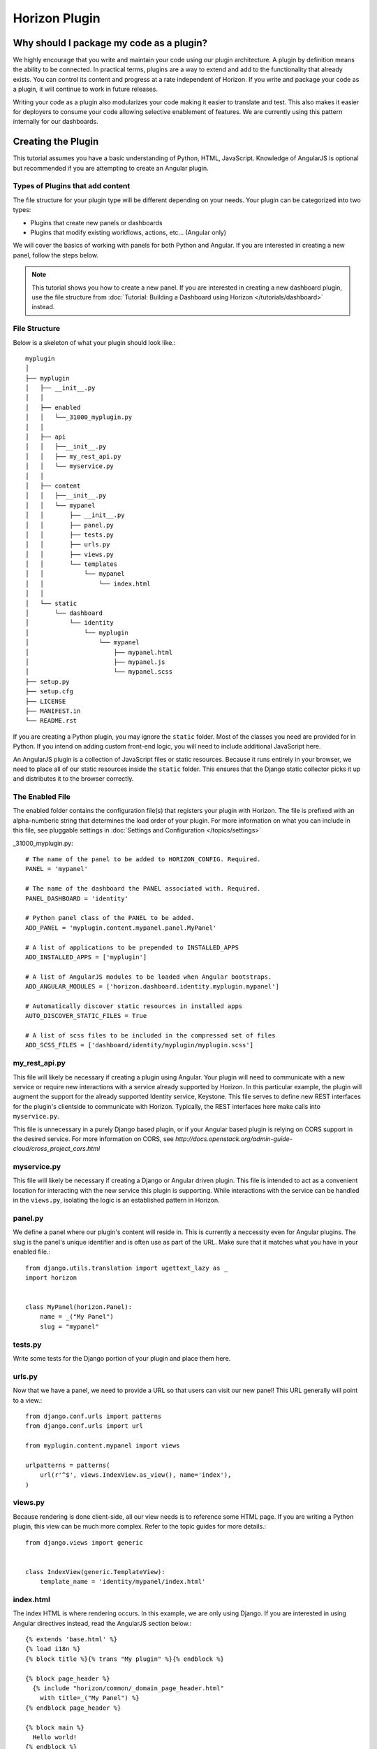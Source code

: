 ==============
Horizon Plugin
==============

Why should I package my code as a plugin?
=========================================

We highly encourage that you write and maintain your code using our plugin
architecture. A plugin by definition means the ability to be connected. In
practical terms, plugins are a way to extend and add to the functionality that
already exists. You can control its content and progress at a rate independent
of Horizon. If you write and package your code as a plugin, it will continue to
work in future releases.

Writing your code as a plugin also modularizes your code making it easier to
translate and test. This also makes it easier for deployers to consume your code
allowing selective enablement of features. We are currently using this pattern
internally for our dashboards.

Creating the Plugin
===================

This tutorial assumes you have a basic understanding of Python, HTML,
JavaScript. Knowledge of AngularJS is optional but recommended if you are
attempting to create an Angular plugin.

Types of Plugins that add content
---------------------------------

The file structure for your plugin type will be different depending on your
needs. Your plugin can be categorized into two types:

* Plugins that create new panels or dashboards
* Plugins that modify existing workflows, actions, etc... (Angular only)

We will cover the basics of working with panels for both Python and Angular.
If you are interested in creating a new panel, follow the steps below.

..  Note ::

    This tutorial shows you how to create a new panel. If you are interested in
    creating a new dashboard plugin, use the file structure from
    :doc:`Tutorial: Building a Dashboard using Horizon </tutorials/dashboard>`
    instead.

File Structure
--------------
Below is a skeleton of what your plugin should look like.::

  myplugin
  │
  ├── myplugin
  │   ├── __init__.py
  │   │
  │   ├── enabled
  │   │   └──_31000_myplugin.py
  │   │
  │   ├── api
  │   │   ├──__init__.py
  │   │   ├── my_rest_api.py
  │   │   └── myservice.py
  │   │
  │   ├── content
  │   │   ├──__init__.py
  │   │   └── mypanel
  │   │       ├── __init__.py
  │   │       ├── panel.py
  │   │       ├── tests.py
  │   │       ├── urls.py
  │   │       ├── views.py
  │   │       └── templates
  │   │           └── mypanel
  │   │               └── index.html
  │   │
  │   └── static
  │       └── dashboard
  │           └── identity
  │               └── myplugin
  │                   └── mypanel
  │                       ├── mypanel.html
  │                       ├── mypanel.js
  │                       └── mypanel.scss
  ├── setup.py
  ├── setup.cfg
  ├── LICENSE
  ├── MANIFEST.in
  └── README.rst

If you are creating a Python plugin, you may ignore the ``static`` folder. Most
of the classes you need are provided for in Python. If you intend on adding
custom front-end logic, you will need to include additional JavaScript here.

An AngularJS plugin is a collection of JavaScript files or static resources.
Because it runs entirely in your browser, we need to place all of our static
resources inside the ``static`` folder. This ensures that the Django static
collector picks it up and distributes it to the browser correctly.

The Enabled File
----------------

The enabled folder contains the configuration file(s) that registers your
plugin with Horizon. The file is prefixed with an alpha-numberic string that
determines the load order of your plugin. For more information on what you can
include in this file, see pluggable settings in
:doc:`Settings and Configuration </topics/settings>`

_31000_myplugin.py::

    # The name of the panel to be added to HORIZON_CONFIG. Required.
    PANEL = 'mypanel'

    # The name of the dashboard the PANEL associated with. Required.
    PANEL_DASHBOARD = 'identity'

    # Python panel class of the PANEL to be added.
    ADD_PANEL = 'myplugin.content.mypanel.panel.MyPanel'

    # A list of applications to be prepended to INSTALLED_APPS
    ADD_INSTALLED_APPS = ['myplugin']

    # A list of AngularJS modules to be loaded when Angular bootstraps.
    ADD_ANGULAR_MODULES = ['horizon.dashboard.identity.myplugin.mypanel']

    # Automatically discover static resources in installed apps
    AUTO_DISCOVER_STATIC_FILES = True

    # A list of scss files to be included in the compressed set of files
    ADD_SCSS_FILES = ['dashboard/identity/myplugin/myplugin.scss']

my_rest_api.py
--------------

This file will likely be necessary if creating a plugin using Angular. Your
plugin will need to communicate with a new service or require new interactions
with a service already supported by Horizon. In this particular example, the
plugin will augment the support for the already supported Identity service,
Keystone. This file serves to define new REST interfaces for the plugin's
clientside to communicate with Horizon. Typically, the REST interfaces here
make calls into ``myservice.py``.

This file is unnecessary in a purely Django based plugin, or if your Angular
based plugin is relying on CORS support in the desired service. For more
information on CORS, see
`http://docs.openstack.org/admin-guide-cloud/cross_project_cors.html`

myservice.py
------------

This file will likely be necessary if creating a Django or Angular driven
plugin. This file is intended to act as a convenient location for interacting
with the new service this plugin is supporting. While interactions with the
service can be handled in the ``views.py``, isolating the logic is an
established pattern in Horizon.

panel.py
--------

We define a panel where our plugin's content will reside in. This is currently a
neccessity even for Angular plugins. The slug is the panel's unique identifier
and is often use as part of the URL. Make sure that it matches what you have in
your enabled file.::

    from django.utils.translation import ugettext_lazy as _
    import horizon


    class MyPanel(horizon.Panel):
        name = _("My Panel")
        slug = "mypanel"

tests.py
--------

Write some tests for the Django portion of your plugin and place them here.

urls.py
-------

Now that we have a panel, we need to provide a URL so that users can visit our
new panel! This URL generally will point to a view.::

    from django.conf.urls import patterns
    from django.conf.urls import url

    from myplugin.content.mypanel import views

    urlpatterns = patterns(
        url(r'^$', views.IndexView.as_view(), name='index'),
    )

views.py
--------

Because rendering is done client-side, all our view needs is to reference some
HTML page. If you are writing a Python plugin, this view can be much more
complex. Refer to the topic guides for more details.::

    from django.views import generic


    class IndexView(generic.TemplateView):
        template_name = 'identity/mypanel/index.html'

index.html
----------

The index HTML is where rendering occurs. In this example, we are only using
Django. If you are interested in using Angular directives instead, read the
AngularJS section below.::

    {% extends 'base.html' %}
    {% load i18n %}
    {% block title %}{% trans "My plugin" %}{% endblock %}

    {% block page_header %}
      {% include "horizon/common/_domain_page_header.html"
        with title=_("My Panel") %}
    {% endblock page_header %}

    {% block main %}
      Hello world!
    {% endblock %}

At this point, you have a very basic plugin. Note that new templates are
required to extend base.html. Including base.html is important for a number of
reasons. It is the template that contains all of your static resources along
with any functionality external to your panel (things like navigation, context
selection, etc...). As of this moment, this is also true for Angular plugins.

MANIFEST.in
-----------
This file is responsible for listing the paths you want included in your tar.::

    include setup.py

    recursive-include myplugin *.js *.html *.scss


setup.py
--------
::

    # THIS FILE IS MANAGED BY THE GLOBAL REQUIREMENTS REPO - DO NOT EDIT
    import setuptools

    # In python < 2.7.4, a lazy loading of package `pbr` will break
    # setuptools if some other modules registered functions in `atexit`.
    # solution from: http://bugs.python.org/issue15881#msg170215
    try:
        import multiprocessing  # noqa
    except ImportError:
        pass

    setuptools.setup(
        setup_requires=['pbr>=1.8'],
        pbr=True)

setup.cfg
--------
::

    [metadata]
    name = myplugin
    version = 0.0.1
    summary = A panel plugin for OpenStack Dashboard
    description-file =
        README.rst
    author = myname
    author_email = myemail
    home-page = http://www.openstack.org/
    classifiers = [
        Environment :: OpenStack
        Framework :: Django
        Intended Audience :: Developers
        Intended Audience :: System Administrators
        License :: OSI Approved :: Apache Software License
        Operating System :: POSIX :: Linux
        Programming Language :: Python
        Programming Language :: Python :: 2
        Programming Language :: Python :: 2.7
        Programming Language :: Python :: 3.4

    [files]
    packages =
        myplugin

AngularJS Plugin
================

If you have no plans to add AngularJS to your plugin, you may skip this section.
In the tutorial below, we will show you how to customize your panel using
Angular.

index.html
----------

The index HTML is where rendering occurs and serves as an entry point for
Angular. This is where we start to diverge from the traditional Python plugin.
In this example, we use a Django template as the glue to our Angular template.
Why are we going through a Django template for an Angular plugin? Long story
short, ``base.html`` contains the navigation piece that we still need for each
panel.

::

    {% extends 'base.html' %}
    {% load i18n %}
    {% block title %}{% trans "My panel" %}{% endblock %}

    {% block page_header %}
      <hz-page-header
        header="{$ 'My panel' | translate $}"
        description="{$ 'My custom panel!' | translate $}">
      </hz-page-header>
    {% endblock page_header %}

    {% block main %}
      <ng-include
        src="'{{ STATIC_URL }}dashboard/identity/myplugin/mypanel/mypanel.html'">
      </ng-include>
    {% endblock %}

This template contains both Django and AngularJS code. Angular is denoted by
{$..$} while Django is denoted by {{..}} and {%..%}. This template gets
processed twice, once by Django on the server-side and once more by Angular on
the client-side. This means that the expressions in {{..}} and {%..%} are
substituted with values by the time it reaches your Angular template.

What you chose to include in ``block main`` is entirely up to you. Since you are
creating an Angular plugin, we recommend that you keep everything in this
section Angular. Do not mix Python code in here! If you find yourself passing in
Python data, do it via our REST services instead.

Remember to always use ``STATIC_URL`` when referencing your static resources.
This ensures that changes to the static path in settings will continue to serve
your static resources properly.

..  Note ::

    Angular's directives are prefixed with ng. Similarly, Horizon's directives
    are prefixed with hz. You can think of them as namespaces.

mypanel.js
-----------

Your controller is the glue between the model and the view. In this example, we
are going to give it some fake data to render. To load more complex data,
consider using the $http service.

::

    (function() {
      'use strict';

      angular
        .module('horizon.dashboard.identity.myplugin.mypanel', [])
        .controller('horizon.dashboard.identity.myPluginController',
          myPluginController);

      myPluginController.$inject = [ '$http' ];

      function myPluginController($http) {
        var ctrl = this;
        ctrl.items = [
          { name: 'abc', id: 123 },
          { name: 'efg', id: 345 },
          { name: 'hij', id: 678 }
        ];
      }
    })();

This is a basic example where we mocked the data. For exercise, load your data
using the ``$http`` service.

mypanel.html
-------------

This is our view. In this example, we are looping through the list of items
provided by the controller and displaying the name and id. The important thing
to note is the reference to our controller using the ``ng-controller``
directive.

::

    <div ng-controller="horizon.dashboard.identity.myPluginController as ctrl">
      <div>Loading data from your controller:</div>
      <ul>
        <li ng-repeat="item in ctrl.items">
          <span class="c1">{$ item.name $}</span>
          <span class="c2">{$ item.id $}</span>
        </li>
      </ul>
    </div>

mypanel.scss
-------------

You can choose to customize your panel by providing your own scss.
Be sure to include it in your enabled file via the ``ADD_SCSS_FILES`` setting.

::

    div[ng-controller="horizon.dashboard.identity.myPluginController as ctrl"] {
      /* your custom style here */
    }

Installing Your Plugin
======================

Now that you have a complete plugin, it is time to install and test it. The
instructions below assume that you have a working plugin.

* ``plugin`` is the location of your plugin
* ``horizon`` is the location of horizon
* ``package`` is the complete name of your packaged plugin

::

1. Run "cd ``plugin`` & python setup.py sdist"
2. Run "cp -rv enabled ``horizon``/openstack_dashboard/local/"
3. Run "``horizon``/tools/with_venv.sh pip install dist/``package``.tar.gz"
4. Restart Apache or your Django test server

..  Note ::

  Step 3 installs your package into the Horizon's virtual environment. You can
  install your plugin without using ``with_venv.sh`` and ``pip``. The package
  would simply be installed in the ``PYTHON_PATH`` of the system instead.

If you are able to hit the URL pattern in ``urls.py`` in your browser, you have
successfully deployed your plugin! For plugins that do not have a URL, check
that your static resources are loaded using the browser inspector.

Assuming you implemented ``my_rest_api.py``, you can use a REST client to hit
the url directly and test it. There should be many REST clients available on
your web browser.

Note that you may need to rebuild your virtual environment if your plugin is not
showing up properly. If your plugin does not show up properly, check your
``.venv`` folder to make sure the plugin's content is as you expect.

..  Note ::

  To uninstall, use ``pip uninstall``. You will also need to remove the enabled
  file from the ``local/enabled`` folder.
